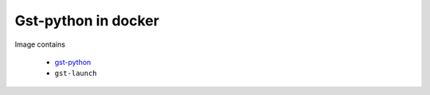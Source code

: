 Gst-python in docker
--------------------

Image contains 

 - gst-python_
 - ``gst-launch``

.. _gst-python: http://gstreamer.freedesktop.org/modules/gst-python.html
